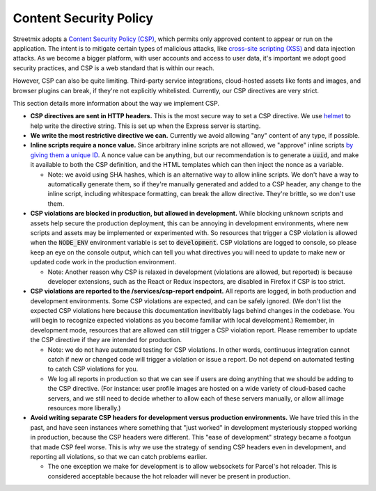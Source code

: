 
Content Security Policy
=======================

Streetmix adopts a `Content Security Policy (CSP) <https://developer.mozilla.org/en-US/docs/Web/HTTP/CSP>`_, which permits only approved content to appear or run on the application. The intent is to mitigate certain types of malicious attacks, like `cross-site scripting (XSS) <https://developer.mozilla.org/en-US/docs/Glossary/Cross-site_scripting>`_ and data injection attacks. As we become a bigger platform, with user accounts and access to user data, it's important we adopt good security practices, and CSP is a web standard that is within our reach.

However, CSP can also be quite limiting. Third-party service integrations, cloud-hosted assets like fonts and images, and browser plugins can break, if they're not explicitly whitelisted. Currently, our CSP directives are very strict.

This section details more information about the way we implement CSP.

- **CSP directives are sent in HTTP headers.** This is the most secure way to set a CSP directive. We use `helmet <https://www.npmjs.com/package/helmet>`_ to help write the directive string. This is set up when the Express server is starting.
- **We write the most restrictive directive we can.** Currently we avoid allowing "any" content of any type, if possible.
- **Inline scripts require a nonce value.** Since arbitrary inline scripts are not allowed, we "approve" inline scripts `by giving them a unique ID <https://developer.mozilla.org/en-US/docs/Web/HTTP/Headers/Content-Security-Policy/script-src#Unsafe_inline_script>`_. A nonce value can be anything, but our recommendation is to generate a :code:`uuid`, and make it available to both the CSP definition, and the HTML templates which can then inject the nonce as a variable.

  - Note: we avoid using SHA hashes, which is an alternative way to allow inline scripts. We don't have a way to automatically generate them, so if they're manually generated and added to a CSP header, any change to the inline script, including whitespace formatting, can break the allow directive. They're brittle, so we don't use them.

- **CSP violations are blocked in production, but allowed in development.** While blocking unknown scripts and assets help secure the production deployment, this can be annoying in development environments, where new scripts and assets may be implemented or experimented with. So resources that trigger a CSP violation is allowed when the :code:`NODE_ENV` environment variable is set to :code:`development`. CSP violations are logged to console, so please keep an eye on the console output, which can tell you what directives you will need to update to make new or updated code work in the production environment.

  - Note: Another reason why CSP is relaxed in development (violations are allowed, but reported) is because developer extensions, such as the React or Redux inspectors, are disabled in Firefox if CSP is too strict.

- **CSP violations are reported to the /services/csp-report endpoint.** All reports are logged, in both production and development environments. Some CSP violations are expected, and can be safely ignored. (We don't list the expected CSP violations here because this documentation inevitbably lags behind changes in the codebase. You will begin to recognize expected violations as you become familiar with local development.) Remember, in development mode, resources that are allowed can still trigger a CSP violation report. Please remember to update the CSP directive if they are intended for production.

  - Note: we do not have automated testing for CSP violations. In other words, continuous integration cannot catch if new or changed code will trigger a violation or issue a report. Do not depend on automated testing to catch CSP violations for you.
  - We log all reports in production so that we can see if users are doing anything that we should be adding to the CSP directive. (For instance: user profile images are hosted on a wide variety of cloud-based cache servers, and we still need to decide whether to allow each of these servers manually, or allow all image resources more liberally.)

- **Avoid writing separate CSP headers for development versus production environments.** We have tried this in the past, and have seen instances where something that "just worked" in development mysteriously stopped working in production, because the CSP headers were different. This "ease of development" strategy became a footgun that made CSP feel worse. This is why we use the strategy of sending CSP headers even in development, and reporting all violations, so that we can catch problems earlier.

  - The one exception we make for development is to allow websockets for Parcel's hot reloader. This is considered acceptable because the hot reloader will never be present in production.
